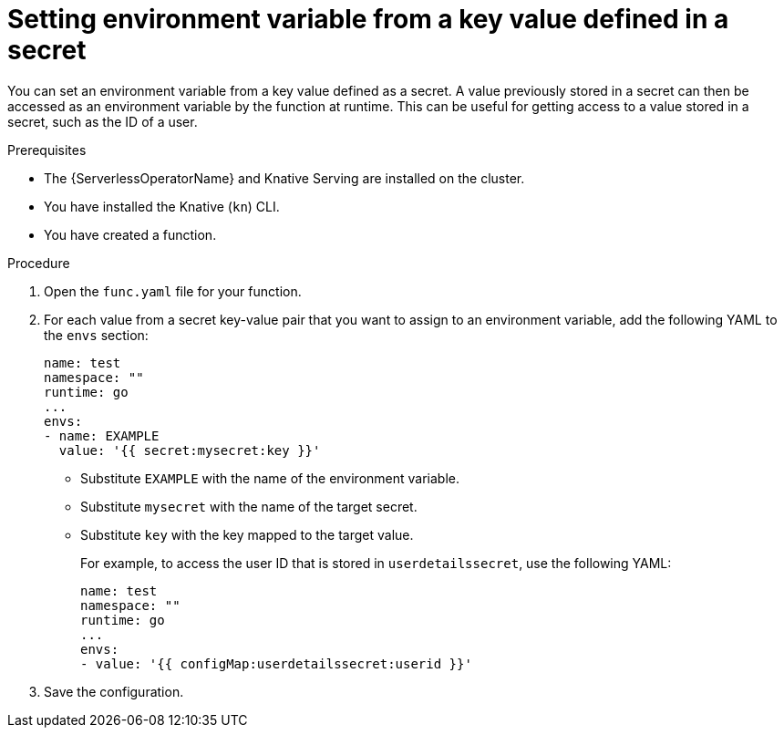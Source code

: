 // Module included in the following assemblies:
//
// * serverless/functions/serverless-functions-accessing-secrets-configmaps.adoc

:_mod-docs-content-type: PROCEDURE
[id="serverless-functions-key-value-in-secret-to-env-variable_{context}"]
= Setting environment variable from a key value defined in a secret

You can set an environment variable from a key value defined as a secret. A value previously stored in a secret can then be accessed as an environment variable by the function at runtime. This can be useful for getting access to a value stored in a secret, such as the ID of a user.

.Prerequisites

* The {ServerlessOperatorName} and Knative Serving are installed on the cluster.
* You have installed the Knative (`kn`) CLI.
* You have created a function.

.Procedure

. Open the `func.yaml` file for your function.

. For each value from a secret key-value pair that you want to assign to an environment variable, add the following YAML to the `envs` section:
+
[source,yaml]
----
name: test
namespace: ""
runtime: go
...
envs:
- name: EXAMPLE
  value: '{{ secret:mysecret:key }}'
----
+
* Substitute `EXAMPLE` with the name of the environment variable.
* Substitute `mysecret` with the name of the target secret.
* Substitute `key` with the key mapped to the target value.
+
For example, to access the user ID that is stored in `userdetailssecret`, use the following YAML:
+
[source,yaml]
----
name: test
namespace: ""
runtime: go
...
envs:
- value: '{{ configMap:userdetailssecret:userid }}'
----

. Save the configuration.
